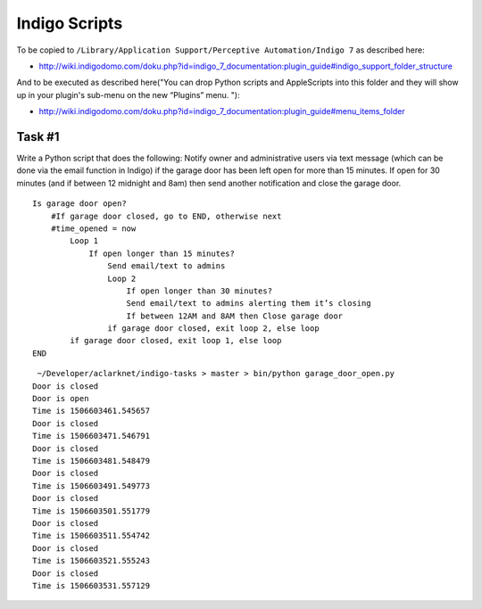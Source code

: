 Indigo Scripts
==============

To be copied to ``/Library/Application Support/Perceptive Automation/Indigo 7`` as described here:

- http://wiki.indigodomo.com/doku.php?id=indigo_7_documentation:plugin_guide#indigo_support_folder_structure

And to be executed as described here("You can drop Python scripts and AppleScripts into this folder and they will show up in your plugin's sub-menu on the new “Plugins” menu. "):

- http://wiki.indigodomo.com/doku.php?id=indigo_7_documentation:plugin_guide#menu_items_folder

Task #1
-------

Write a Python script that does the following: Notify owner and administrative users via text message (which can be done via the email function in Indigo) if the garage door has been left open for more than 15 minutes. If open for 30 minutes (and if between 12 midnight and 8am) then send another notification and close the garage door.

::

    Is garage door open?
        #If garage door closed, go to END, otherwise next
        #time_opened = now
            Loop 1
                If open longer than 15 minutes?
                    Send email/text to admins
                    Loop 2
                        If open longer than 30 minutes?
                        Send email/text to admins alerting them it’s closing
                        If between 12AM and 8AM then Close garage door
                    if garage door closed, exit loop 2, else loop
            if garage door closed, exit loop 1, else loop
    END


::

     ~/Developer/aclarknet/indigo-tasks > master > bin/python garage_door_open.py
    Door is closed
    Door is open
    Time is 1506603461.545657
    Door is closed
    Time is 1506603471.546791
    Door is closed
    Time is 1506603481.548479
    Door is closed
    Time is 1506603491.549773
    Door is closed
    Time is 1506603501.551779
    Door is closed
    Time is 1506603511.554742
    Door is closed
    Time is 1506603521.555243
    Door is closed
    Time is 1506603531.557129

